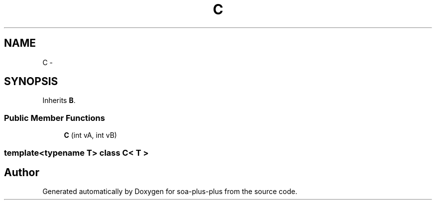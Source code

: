 .TH "C" 3 "Tue Jul 5 2011" "soa-plus-plus" \" -*- nroff -*-
.ad l
.nh
.SH NAME
C \- 
.SH SYNOPSIS
.br
.PP
.PP
Inherits \fBB\fP.
.SS "Public Member Functions"

.in +1c
.ti -1c
.RI "\fBC\fP (int vA, int vB)"
.br
.in -1c

.SS "template<typename T> class C< T >"


.SH "Author"
.PP 
Generated automatically by Doxygen for soa-plus-plus from the source code.
